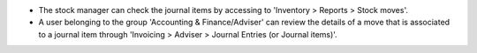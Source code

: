 * The stock manager can check the journal items by accessing to 'Inventory >
  Reports > Stock moves'.

* A user belonging to the group 'Accounting & Finance/Adviser' can review the
  details of a move that is associated to a journal item through
  'Invoicing > Adviser > Journal Entries (or Journal items)'.
